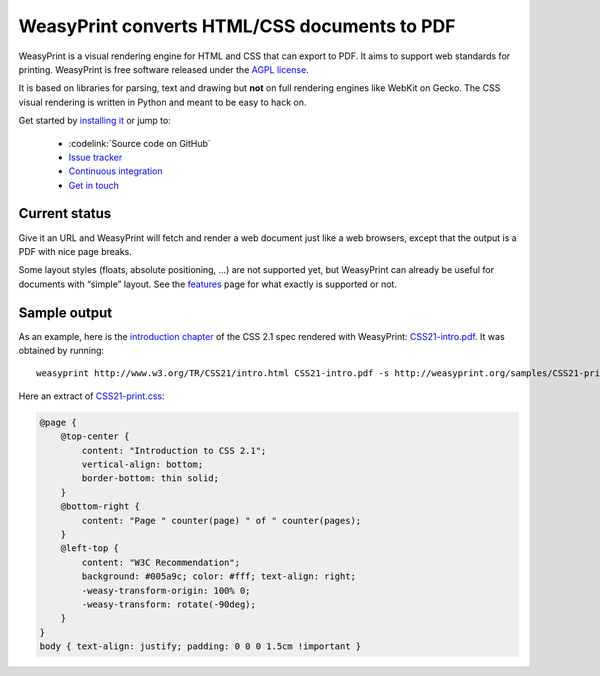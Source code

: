 WeasyPrint converts HTML/CSS documents to PDF
=============================================

WeasyPrint is a visual rendering engine for HTML and CSS that can export
to PDF. It aims to support web standards for printing.
WeasyPrint is free software released under the `AGPL license
<https://github.com/Kozea/WeasyPrint/blob/master/COPYING>`_.

It is based on libraries for parsing, text and drawing but **not** on full
rendering engines like WebKit on Gecko. The CSS visual rendering is written
in Python and meant to be easy to hack on.

Get started by `installing it </install/>`_ or jump to:

 * :codelink:`Source code on GitHub`
 * `Issue tracker <http://redmine.kozea.fr/projects/weasyprint/issues>`_
 * `Continuous integration <http://jenkins.kozea.org/job/WeasyPrint/>`_
 * `Get in touch </community/>`_


Current status
--------------

Give it an URL and WeasyPrint will fetch and render a web document just
like a web browsers, except that the output is a PDF with nice page breaks.

Some layout styles (floats, absolute positioning, ...) are not supported yet,
but WeasyPrint can already be useful for documents with “simple” layout.
See the `features </features/>`_ page for what exactly is supported or not.


Sample output
-------------

As an example, here is the `introduction chapter
<http://www.w3.org/TR/CSS21/intro.html>`_ of the CSS 2.1 spec
rendered with WeasyPrint:
`CSS21-intro.pdf </samples/CSS21-intro.pdf>`_. It was obtained by running::

    weasyprint http://www.w3.org/TR/CSS21/intro.html CSS21-intro.pdf -s http://weasyprint.org/samples/CSS21-print.css

Here an extract of `CSS21-print.css`_:

.. code-block:: css

    @page {
        @top-center {
            content: "Introduction to CSS 2.1";
            vertical-align: bottom;
            border-bottom: thin solid;
        }
        @bottom-right {
            content: "Page " counter(page) " of " counter(pages);
        }
        @left-top {
            content: "W3C Recommendation";
            background: #005a9c; color: #fff; text-align: right;
            -weasy-transform-origin: 100% 0;
            -weasy-transform: rotate(-90deg);
        }
    }
    body { text-align: justify; padding: 0 0 0 1.5cm !important }

.. _CSS21-print.css: /samples/CSS21-print.css

